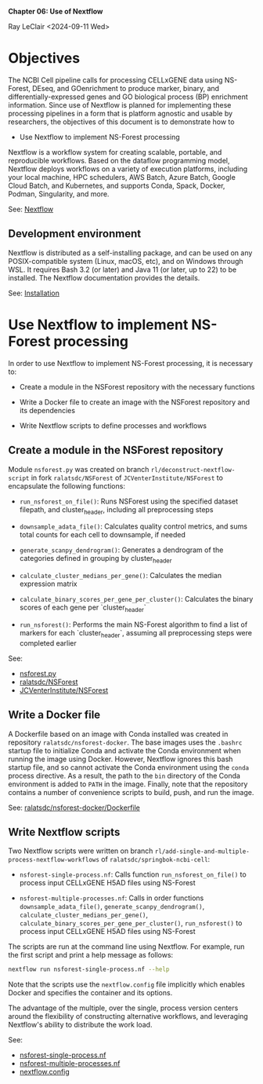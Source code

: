 *Chapter 06: Use of Nextflow*

Ray LeClair <2024-09-11 Wed>

* Objectives

The NCBI Cell pipeline calls for processing CELLxGENE data using
NS-Forest, DEseq, and GOenrichment to produce marker, binary, and
differentially-expressed genes and GO biological process (BP)
enrichment information.  Since use of Nextflow is planned for
implementing these processing pipelines in a form that is platform
agnostic and usable by researchers, the objectives of this document is
to demonstrate how to

- Use Nextflow to implement NS-Forest processing

Nextflow is a workflow system for creating scalable, portable, and
reproducible workflows. Based on the dataflow programming model,
Nextflow deploys workflows on a variety of execution platforms,
including your local machine, HPC schedulers, AWS Batch, Azure Batch,
Google Cloud Batch, and Kubernetes, and supports Conda, Spack, Docker,
Podman, Singularity, and more.

See: [[https://www.nextflow.io/docs/latest/index.html#][Nextflow]]

** Development environment

Nextflow is distributed as a self-installing package, and can be used
on any POSIX-compatible system (Linux, macOS, etc), and on Windows
through WSL. It requires Bash 3.2 (or later) and Java 11 (or later, up
to 22) to be installed. The Nextflow documentation provides the details.

See: [[https://www.nextflow.io/docs/latest/install.html#][Installation]]

* Use Nextflow to implement NS-Forest processing

In order to use Nextflow to implement NS-Forest processing, it is
necessary to:

- Create a module in the NSForest repository with the necessary
  functions

- Write a Docker file to create an image with the NSForest repository
  and its dependencies

- Write Nextflow scripts to define processes and workflows

** Create a module in the NSForest repository

Module ~nsforest.py~ was created on branch
~rl/deconstruct-nextflow-script~ in fork ~ralatsdc/NSForest~ of
~JCVenterInstitute/NSForest~ to encapsulate the following functions:

- ~run_nsforest_on_file()~: Runs NSForest using the specified dataset
  filepath, and cluster_header, including all preprocessing steps

- ~downsample_adata_file()~: Calculates quality control metrics, and
  sums total counts for each cell to downsample, if needed
    
- ~generate_scanpy_dendrogram()~: Generates a dendrogram of the
  categories defined in grouping by cluster_header

- ~calculate_cluster_medians_per_gene()~: Calculates the median
  expression matrix

- ~calculate_binary_scores_per_gene_per_cluster()~: Calculates the
  binary scores of each gene per `cluster_header`

- ~run_nsforest()~: Performs the main NS-Forest algorithm to find a
  list of markers for each `cluster_header`, assuming all
  preprocessing steps were completed earlier

See:

- [[https://github.com/ralatsdc/NSForest/blob/rl/deconstruct-nextflow-script/nsforest.py][nsforest.py]]
- [[https://github.com/ralatsdc/NSForest/tree/rl/deconstruct-nextflow-script][ralatsdc/NSForest]]
- [[https://github.com/JCVenterInstitute/NSForest][JCVenterInstitute/NSForest]]

** Write a Docker file

A Dockerfile based on an image with Conda installed was created in
repository ~ralatsdc/nsforest-docker~. The base images uses the
~.bashrc~ startup file to initialize Conda and activate the Conda
environment when running the image using Docker. However, Nextflow
ignores this bash startup file, and so cannot activate the Conda
environment using the ~conda~ process directive. As a result, the path
to the ~bin~ directory of the Conda environment is added to ~PATH~ in
the image. Finally, note that the repository contains a number of
convenience scripts to build, push, and run the image.

See: [[https://github.com/ralatsdc/nsforest-docker/blob/main/Dockerfile][ralatsdc/nsforest-docker/Dockerfile]]

** Write Nextflow scripts

Two Nextflow scripts were written on branch
~rl/add-single-and-multiple-process-nextflow-workflows~ of
~ralatsdc/springbok-ncbi-cell~:

- ~nsforest-single-process.nf~: Calls function
  ~run_nsforest_on_file()~ to process input CELLxGENE H5AD files using
  NS-Forest

- ~nsforest-multiple-processes.nf~: Calls in order functions
  ~downsample_adata_file()~, ~generate_scanpy_dendrogram()~,
  ~calculate_cluster_medians_per_gene()~,
  ~calculate_binary_scores_per_gene_per_cluster()~, ~run_nsforest()~
  to process input CELLxGENE H5AD files using NS-Forest

The scripts are run at the command line using Nextflow. For example,
run the first script and print a help message as follows:

#+begin_src sh
  nextflow run nsforest-single-process.nf --help
#+end_src

Note that the scripts use the ~nextflow.config~ file implicitly which
enables Docker and specifies the container and its options.

The advantage of the multiple, over the single, process version
centers around the flexibility of constructing alternative workflows,
and leveraging Nextflow's ability to distribute the work load.

See:

- [[https://github.com/ralatsdc/springbok-ncbi-cell/blob/rl/add-single-and-multiple-process-nextflow-workflows/ncbi-cell/nf/nsforest-single-process.nf][nsforest-single-process.nf]]
- [[https://github.com/ralatsdc/springbok-ncbi-cell/blob/rl/add-single-and-multiple-process-nextflow-workflows/ncbi-cell/nf/nsforest-multiple-processes.nf][nsforest-multiple-processes.nf]]
- [[https://github.com/ralatsdc/springbok-ncbi-cell/blob/rl/add-single-and-multiple-process-nextflow-workflows/ncbi-cell/nf/nextflow.config][nextflow.config]]
